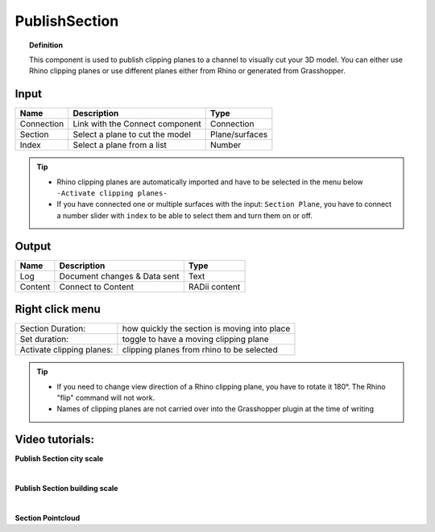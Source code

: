 .. RevSarah

****************
PublishSection
****************

.. image:: ../images/Publish/Publish_section.png
    :scale: 80 %

.. topic:: Definition
    
  This component is used to publish clipping planes to a channel to visually cut your 3D model. You can either use Rhino clipping planes or use different planes either from Rhino or generated from Grasshopper.


Input
---------

.. table::
  :align: left
    
  ==========  ======================================  ==============
  Name        Description                             Type
  ==========  ======================================  ==============
  Connection  Link with the Connect component         Connection
  Section     Select a plane to cut the model         Plane/surfaces
  Index       Select a plane from a list              Number
  ==========  ======================================  ==============

.. tip::

   - Rhino clipping planes are automatically imported and have to be selected in the menu below ``-Activate clipping planes-``
   - If you have connected one or multiple surfaces with the input: ``Section Plane``, you have to connect a number slider with ``index`` to be able to select them and turn them on or off.

Output
------------

.. table::
  :align: left

  ==========  ======================================  ==============
  Name        Description                             Type
  ==========  ======================================  ==============
  Log         Document changes & Data sent            Text
  Content     Connect to Content                      RADii content
  ==========  ======================================  ==============

Right click menu
-----------------

.. table::
  :align: left

  ==========================  ================================================
  Section Duration:           how quickly the section is moving into place
  Set duration:               toggle to have a moving clipping plane
  Activate clipping planes:   clipping planes from rhino to be selected
  ==========================  ================================================

.. tip:: 
  
  - If you need to change view direction of a Rhino clipping plane, you have to rotate it 180°. The Rhino "flip" command will not work.
  - Names of clipping planes are not carried over into the Grasshopper plugin at the time of writing

Video tutorials:
-----------------



**Publish Section city scale**

.. youtube:: 5zsiGtmGIz4
  :width: 90%
  :align: left

|  

**Publish Section building scale**

.. youtube:: 3mJXLDXxK8o
  :width: 90%
  :align: left

| 

**Section Pointcloud**

.. youtube:: JkuKp_Q2p2A
  :width: 90%
  :align: left